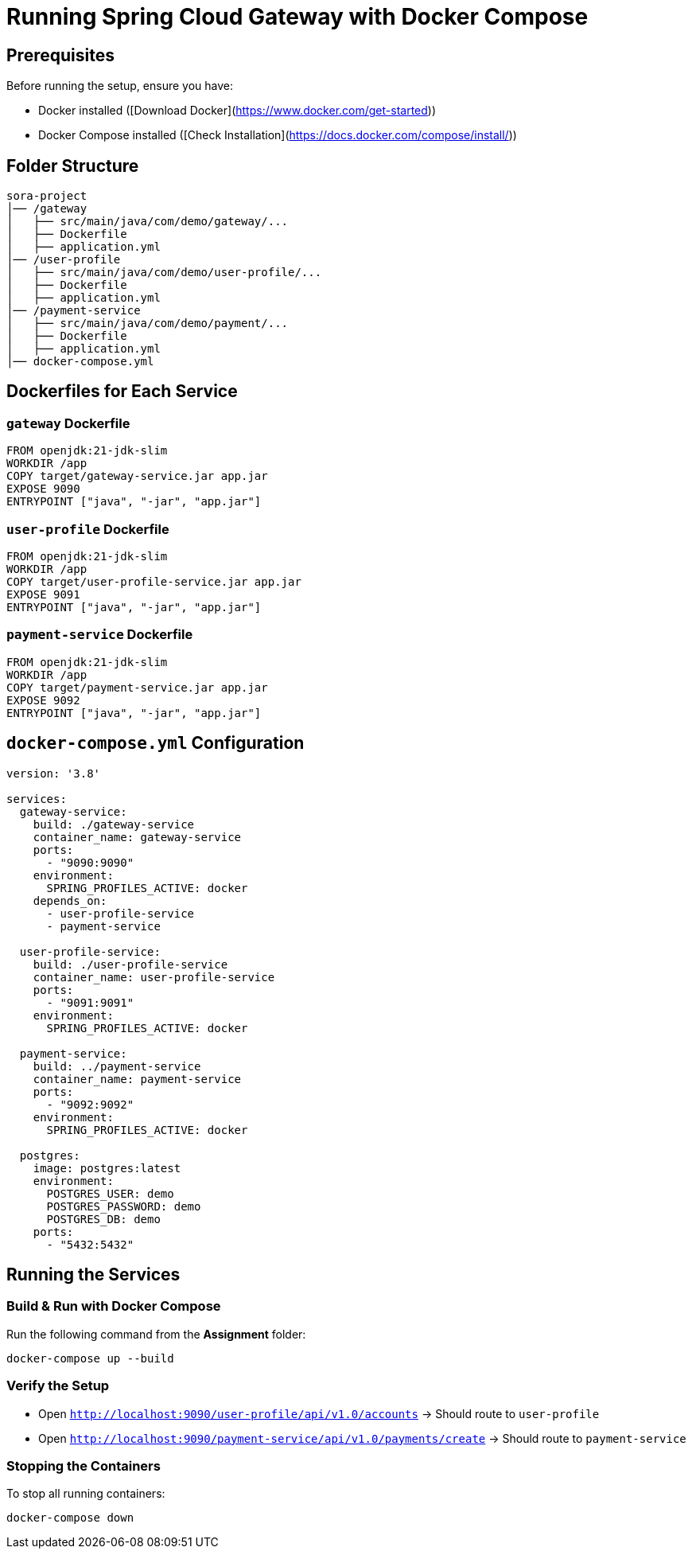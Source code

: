 = Running Spring Cloud Gateway with Docker Compose

== Prerequisites
Before running the setup, ensure you have:

* Docker installed ([Download Docker](https://www.docker.com/get-started))
* Docker Compose installed ([Check Installation](https://docs.docker.com/compose/install/))

== Folder Structure
[source]
----
sora-project
│── /gateway
│   ├── src/main/java/com/demo/gateway/...
│   ├── Dockerfile
│   ├── application.yml
│── /user-profile
│   ├── src/main/java/com/demo/user-profile/...
│   ├── Dockerfile
│   ├── application.yml
│── /payment-service
│   ├── src/main/java/com/demo/payment/...
│   ├── Dockerfile
│   ├── application.yml
│── docker-compose.yml
----

== Dockerfiles for Each Service

=== `gateway` Dockerfile
[source, dockerfile]
----
FROM openjdk:21-jdk-slim
WORKDIR /app
COPY target/gateway-service.jar app.jar
EXPOSE 9090
ENTRYPOINT ["java", "-jar", "app.jar"]
----

=== `user-profile` Dockerfile
[source, dockerfile]
----
FROM openjdk:21-jdk-slim
WORKDIR /app
COPY target/user-profile-service.jar app.jar
EXPOSE 9091
ENTRYPOINT ["java", "-jar", "app.jar"]
----

=== `payment-service` Dockerfile
[source, dockerfile]
----
FROM openjdk:21-jdk-slim
WORKDIR /app
COPY target/payment-service.jar app.jar
EXPOSE 9092
ENTRYPOINT ["java", "-jar", "app.jar"]
----

== `docker-compose.yml` Configuration

[source,yaml]
----
version: '3.8'

services:
  gateway-service:
    build: ./gateway-service
    container_name: gateway-service
    ports:
      - "9090:9090"
    environment:
      SPRING_PROFILES_ACTIVE: docker
    depends_on:
      - user-profile-service
      - payment-service

  user-profile-service:
    build: ./user-profile-service
    container_name: user-profile-service
    ports:
      - "9091:9091"
    environment:
      SPRING_PROFILES_ACTIVE: docker

  payment-service:
    build: ../payment-service
    container_name: payment-service
    ports:
      - "9092:9092"
    environment:
      SPRING_PROFILES_ACTIVE: docker

  postgres:
    image: postgres:latest
    environment:
      POSTGRES_USER: demo
      POSTGRES_PASSWORD: demo
      POSTGRES_DB: demo
    ports:
      - "5432:5432"
----

== Running the Services

=== Build & Run with Docker Compose
Run the following command from the **Assignment** folder:

[source, bash]
----
docker-compose up --build
----

=== Verify the Setup
* Open `http://localhost:9090/user-profile/api/v1.0/accounts` → Should route to `user-profile`
* Open `http://localhost:9090/payment-service/api/v1.0/payments/create` → Should route to `payment-service`

=== Stopping the Containers
To stop all running containers:

[source, bash]
----
docker-compose down
----


